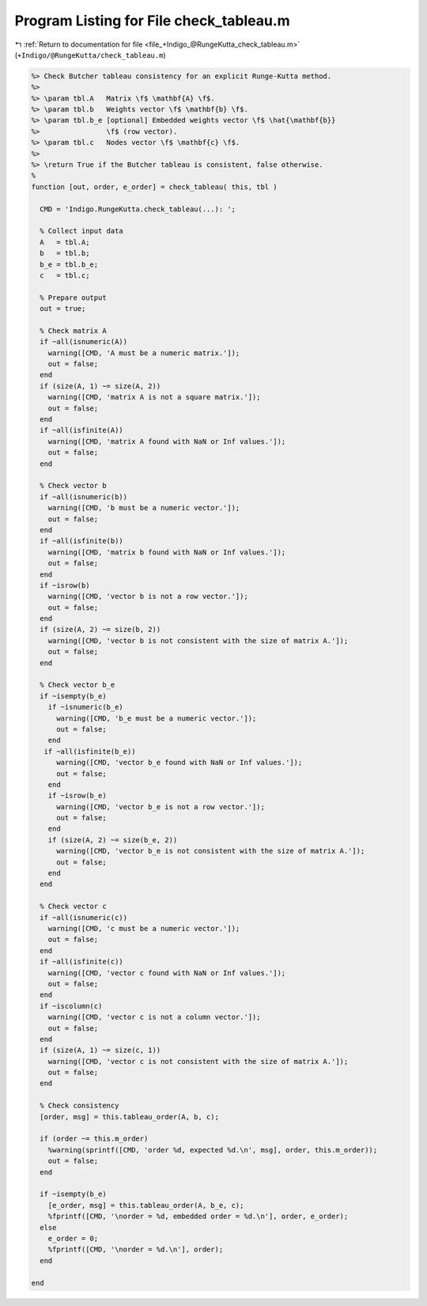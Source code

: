 
.. _program_listing_file_+Indigo_@RungeKutta_check_tableau.m:

Program Listing for File check_tableau.m
========================================

|exhale_lsh| :ref:`Return to documentation for file <file_+Indigo_@RungeKutta_check_tableau.m>` (``+Indigo/@RungeKutta/check_tableau.m``)

.. |exhale_lsh| unicode:: U+021B0 .. UPWARDS ARROW WITH TIP LEFTWARDS

.. code-block:: MATLAB

   %> Check Butcher tableau consistency for an explicit Runge-Kutta method.
   %>
   %> \param tbl.A   Matrix \f$ \mathbf{A} \f$.
   %> \param tbl.b   Weights vector \f$ \mathbf{b} \f$.
   %> \param tbl.b_e [optional] Embedded weights vector \f$ \hat{\mathbf{b}}
   %>                \f$ (row vector).
   %> \param tbl.c   Nodes vector \f$ \mathbf{c} \f$.
   %>
   %> \return True if the Butcher tableau is consistent, false otherwise.
   %
   function [out, order, e_order] = check_tableau( this, tbl )
   
     CMD = 'Indigo.RungeKutta.check_tableau(...): ';
   
     % Collect input data
     A   = tbl.A;
     b   = tbl.b;
     b_e = tbl.b_e;
     c   = tbl.c;
   
     % Prepare output
     out = true;
   
     % Check matrix A
     if ~all(isnumeric(A))
       warning([CMD, 'A must be a numeric matrix.']);
       out = false;
     end
     if (size(A, 1) ~= size(A, 2))
       warning([CMD, 'matrix A is not a square matrix.']);
       out = false;
     end
     if ~all(isfinite(A))
       warning([CMD, 'matrix A found with NaN or Inf values.']);
       out = false;
     end
   
     % Check vector b
     if ~all(isnumeric(b))
       warning([CMD, 'b must be a numeric vector.']);
       out = false;
     end
     if ~all(isfinite(b))
       warning([CMD, 'matrix b found with NaN or Inf values.']);
       out = false;
     end
     if ~isrow(b)
       warning([CMD, 'vector b is not a row vector.']);
       out = false;
     end
     if (size(A, 2) ~= size(b, 2))
       warning([CMD, 'vector b is not consistent with the size of matrix A.']);
       out = false;
     end
   
     % Check vector b_e
     if ~isempty(b_e)
       if ~isnumeric(b_e)
         warning([CMD, 'b_e must be a numeric vector.']);
         out = false;
       end
      if ~all(isfinite(b_e))
         warning([CMD, 'vector b_e found with NaN or Inf values.']);
         out = false;
       end
       if ~isrow(b_e)
         warning([CMD, 'vector b_e is not a row vector.']);
         out = false;
       end
       if (size(A, 2) ~= size(b_e, 2))
         warning([CMD, 'vector b_e is not consistent with the size of matrix A.']);
         out = false;
       end
     end
   
     % Check vector c
     if ~all(isnumeric(c))
       warning([CMD, 'c must be a numeric vector.']);
       out = false;
     end
     if ~all(isfinite(c))
       warning([CMD, 'vector c found with NaN or Inf values.']);
       out = false;
     end
     if ~iscolumn(c)
       warning([CMD, 'vector c is not a column vector.']);
       out = false;
     end
     if (size(A, 1) ~= size(c, 1))
       warning([CMD, 'vector c is not consistent with the size of matrix A.']);
       out = false;
     end
   
     % Check consistency
     [order, msg] = this.tableau_order(A, b, c);
   
     if (order ~= this.m_order)
       %warning(sprintf([CMD, 'order %d, expected %d.\n', msg], order, this.m_order));
       out = false;
     end
   
     if ~isempty(b_e)
       [e_order, msg] = this.tableau_order(A, b_e, c);
       %fprintf([CMD, '\norder = %d, embedded order = %d.\n'], order, e_order);
     else
       e_order = 0;
       %fprintf([CMD, '\norder = %d.\n'], order);
     end
   
   end
